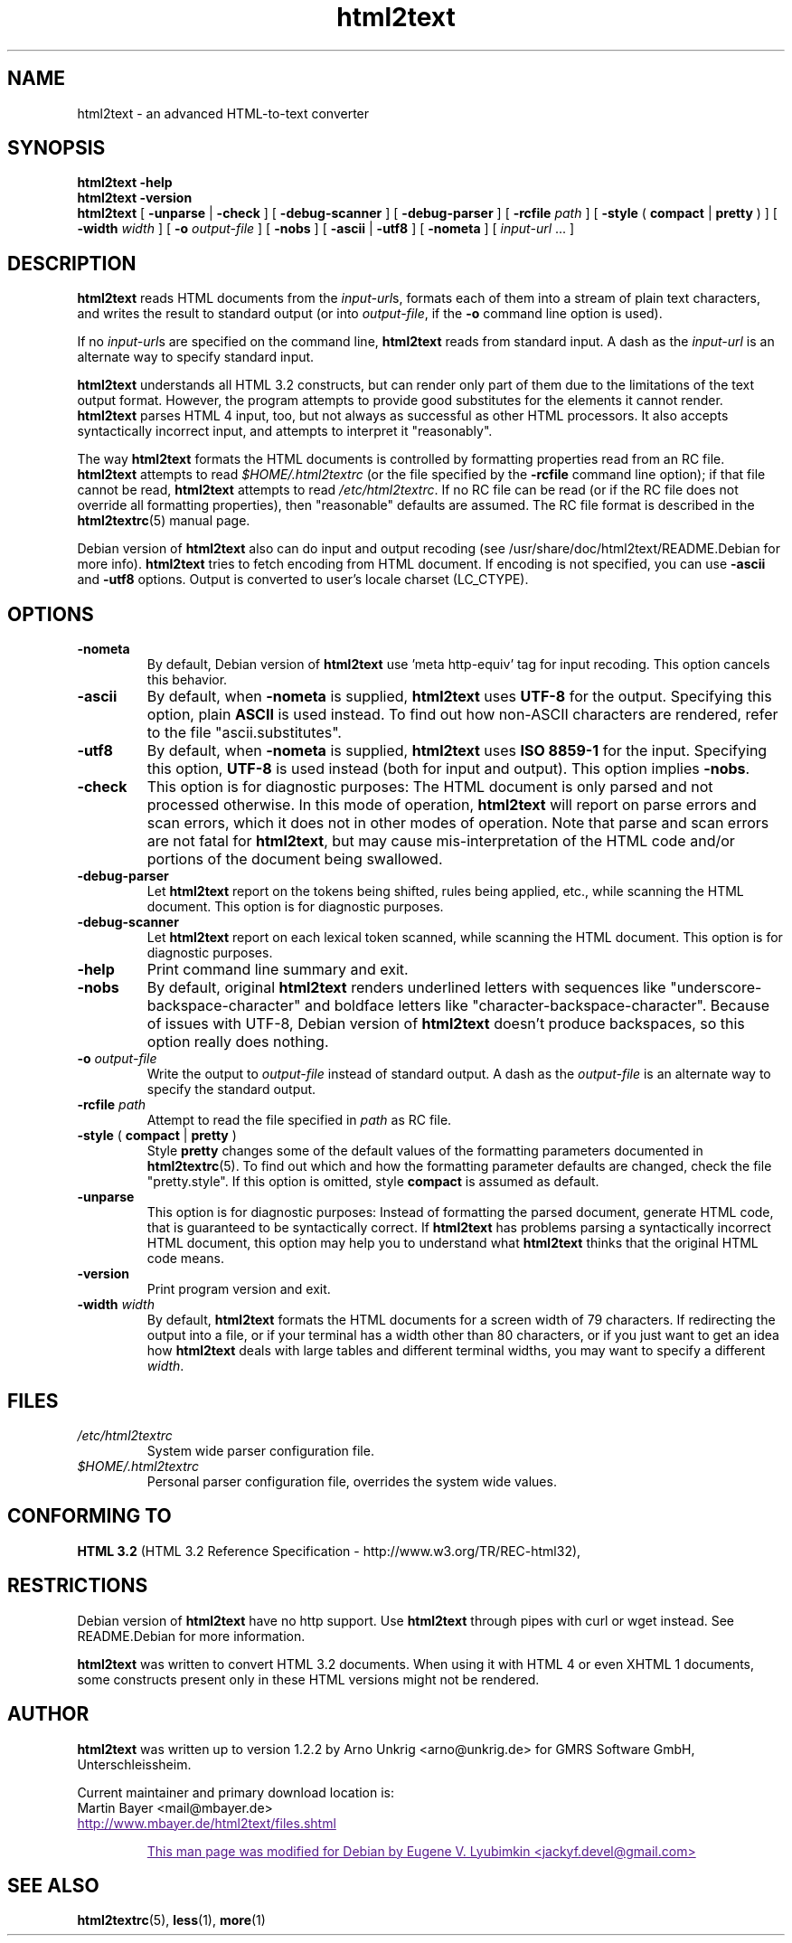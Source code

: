 .\" This documentation was last modified by
.\" Eugene V. Lyubimkin <jackyf.devel@gmail.com>
.\" on Sep 20, 2008
.\"
.\" Comments and suggestions are welcome.
.\"
.TH html2text 1 2008\-09\-20
.SH NAME
html2text \- an advanced HTML\-to\-text converter
.SH SYNOPSIS
.B html2text -help
.br
.B html2text -version
.br
.B html2text
[
.B \-unparse
|
.B \-check
] [
.B \-debug\-scanner
] [
.B \-debug\-parser
] [
.B \-rcfile
.I path
] [
.B \-style
(
.B compact
|
.B pretty
)
] [
.B \-width
.I width
] [
.B \-o
.I output-file
] [
.B \-nobs
] [
.B \-ascii
|
.B \-utf8
] [
.B \-nometa
] [
.IR input-url " ..."
]
.SH DESCRIPTION
.B html2text
reads HTML documents from the
.IR input-url s,
formats each of them into a stream of plain text characters,
and writes the result to standard output (or into
.IR output-file ,
if the
.B -o
command line option is used).
.P
If no
.IR input-url s
are specified on the command line,
.B html2text
reads from standard input. A dash as the
.I input-url
is an alternate way to specify standard input.
.P
.B html2text
understands all HTML 3.2 constructs, but can render only part of them due to
the limitations of the text output format. However, the program attempts to
provide good substitutes for the elements it cannot render.
.B html2text
parses HTML 4 input, too, but not always as successful as other HTML
processors. It also accepts syntactically incorrect input, and attempts to
interpret it "reasonably".
.P
The way
.B html2text
formats the HTML documents is controlled by formatting properties read
from an RC file.
.B html2text
attempts to read
.I $HOME/.html2textrc
(or the file specified by the
.B -rcfile
command line option); if that file cannot be read,
.B html2text
attempts to read
.IR /etc/html2textrc .
If no RC file can be read (or if the RC file does not override all
formatting properties), then "reasonable" defaults are assumed. The
RC file format is described in the
.BR html2textrc (5)
manual page.
.P
Debian version of \fBhtml2text\fP also can do input and output recoding (see
/usr/share/doc/html2text/README.Debian for more info).
\fBhtml2text\fP tries to fetch encoding from HTML document. If encoding is not
specified, you can use \fB\-ascii\fP and \fB\-utf8\fP options.
Output is converted to user's locale charset (LC_CTYPE).
.SH OPTIONS
.TP
.B \-nometa
By default, Debian version of \fBhtml2text\fP use 'meta http-equiv' tag for
input recoding. This option cancels this behavior. 
.TP
.B \-ascii
By default, when \fB\-nometa\fP is supplied,
.B html2text
uses
.B UTF-8
for the output. Specifying this option, plain
.B ASCII
is used instead. To find out how non\-ASCII characters are rendered, refer to
the file "ascii.substitutes".
.TP
.B \-utf8
By default, when \fB\-nometa\fP is supplied,
.B html2text
uses
.B ISO 8859\-1
for the input. Specifying this option,
.B UTF-8
is used instead (both for input and output). This option implies \fB\-nobs\fP.
.
.TP
.B \-check
This option is for diagnostic purposes: The HTML document is only parsed and
not processed otherwise. In this mode of operation,
.B html2text
will report on parse errors and scan errors, which it does not in other modes
of operation. Note that parse and scan errors are not fatal for
.BR html2text ,
but may cause mis-interpretation of the HTML code and/or portions of the
document being swallowed.
.TP
.B \-debug\-parser
Let
.B html2text
report on the tokens being shifted, rules being applied, etc., while scanning
the HTML document. This option is for diagnostic purposes.
.TP
.B \-debug\-scanner
Let
.B html2text
report on each lexical token scanned, while scanning the HTML document. This
option is for diagnostic purposes.
.TP
.B \-help
Print command line summary and exit.
.TP
.B \-nobs
By default, original
.B html2text
renders underlined letters with sequences like "underscore-backspace-character"
and boldface letters like "character-backspace-character". Because of issues with UTF-8, Debian version of \fBhtml2text\fP doesn't produce backspaces, so this option really does nothing.
.TP
.BI \-o " output\-file"
Write the output to
.I output\-file
instead of standard output. A dash as the
.I output\-file
is an alternate way to specify the standard output.
.TP
.BI \-rcfile " path"
Attempt to read the file specified in
.I path
as RC file.
.TP
.BR \-style " ( " compact " | " pretty " )"
Style
.B pretty
changes some of the default values of the formatting parameters documented in
.BR html2textrc (5).
To find out which and how the formatting parameter defaults are changed, check
the file "pretty.style". If this option is omitted, style
.B compact
is assumed as default.
.TP
.B \-unparse
This option is for diagnostic purposes: Instead of formatting the parsed document,
generate HTML code, that is guaranteed to be syntactically correct. If
.B html2text
has problems parsing a syntactically incorrect HTML document, this option
may help you to understand what
.B html2text
thinks that the original HTML code means.
.TP
.B \-version
Print program version and exit.
.TP
.BI \-width " width"
By default,
.B html2text
formats the HTML documents for a screen width of 79 characters. If redirecting
the output into a file, or if your terminal has a width other than 80
characters, or if you just want to get an idea how
.B html2text
deals with large tables and different terminal widths, you may want to specify
a different
.IR width .
.SH FILES
.TP
.I /etc/html2textrc
System wide parser configuration file.
.TP
.I $HOME/.html2textrc
Personal parser configuration file, overrides the system wide values.
.SH "CONFORMING TO"
.B "HTML 3.2"
(HTML 3.2 Reference Specification \- http://www.w3.org/TR/REC-html32),
.SH RESTRICTIONS
Debian version of
.B html2text
have no http support. Use \fBhtml2text\fP through pipes with curl or wget
instead. See README.Debian for more information.
.P
.B html2text
was written to convert HTML 3.2 documents. When using it with HTML 4 or
even XHTML 1 documents, some constructs present only in these HTML versions
might not be rendered.
.SH AUTHOR
.B html2text
was written up to version 1.2.2 by Arno Unkrig <arno@unkrig.de>
for GMRS Software GmbH, Unterschleissheim.
.P
Current maintainer and primary download location is:
.br
Martin Bayer <mail@mbayer.de>
.br
.UR
http://www.mbayer.de/html2text/files.shtml
.P
This man page was modified for Debian by Eugene V. Lyubimkin <jackyf.devel@gmail.com>
.UE
.SH SEE ALSO
.BR html2textrc (5),
.BR less (1),
.BR more (1)
